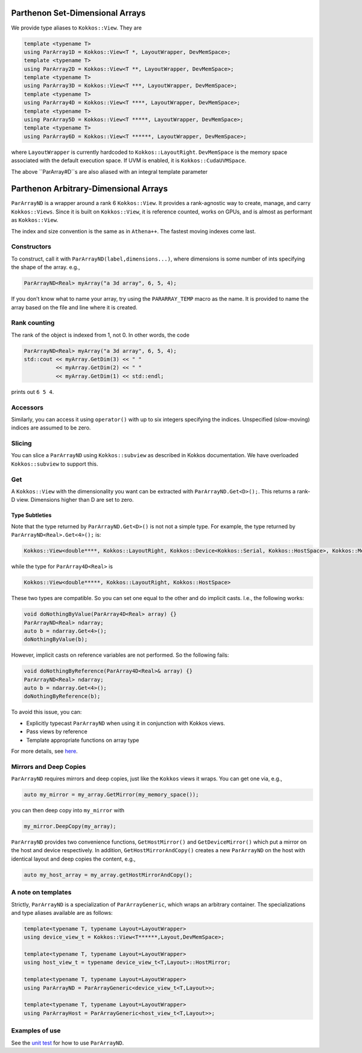 .. _pararrays:

Parthenon Set-Dimensional Arrays
================================

We provide type aliases to ``Kokkos::View``. They are

.. code:: c++

   template <typename T>
   using ParArray1D = Kokkos::View<T *, LayoutWrapper, DevMemSpace>;
   template <typename T>
   using ParArray2D = Kokkos::View<T **, LayoutWrapper, DevMemSpace>;
   template <typename T>
   using ParArray3D = Kokkos::View<T ***, LayoutWrapper, DevMemSpace>;
   template <typename T>
   using ParArray4D = Kokkos::View<T ****, LayoutWrapper, DevMemSpace>;
   template <typename T>
   using ParArray5D = Kokkos::View<T *****, LayoutWrapper, DevMemSpace>;
   template <typename T>
   using ParArray6D = Kokkos::View<T ******, LayoutWrapper, DevMemSpace>;

where ``LayoutWrapper`` is currently hardcoded to
``Kokkos::LayoutRight``. ``DevMemSpace`` is the memory space associated
with the default execution space. If UVM is enabled, it is
``Kokkos::CudaUVMSpace``.

The above ``ParArray#D``s are also aliased with an integral template parameter

.. code:: c++
   ParArray3D<Real> myArray("a 3d array", 6, 5, 4);
   ParArray<3, Real> myArray2("same type as myArray", 6, 5, 4);

Parthenon Arbitrary-Dimensional Arrays
======================================

``ParArrayND`` is a wrapper around a rank 6 ``Kokkos::View``. It
provides a rank-agnostic way to create, manage, and carry
``Kokkos::Views``. Since it is built on ``Kokkos::View``, it is
reference counted, works on GPUs, and is almost as performant as
``Kokkos::View``.

The index and size convention is the same as in ``Athena++``. The
fastest moving indexes come last.

Constructors
------------

To construct, call it with ``ParArrayND(label,dimensions...)``, where
dimensions is some number of ints specifying the shape of the array.
e.g.,

.. code:: c++

   ParArrayND<Real> myArray("a 3d array", 6, 5, 4);

If you don’t know what to name your array, try using the
``PARARRAY_TEMP`` macro as the name. It is provided to name the array
based on the file and line where it is created.

Rank counting
-------------

The rank of the object is indexed from 1, not 0. In other words, the
code

.. code:: c++

   ParArrayND<Real> myArray("a 3d array", 6, 5, 4);
   std::cout << myArray.GetDim(3) << " "
             << myArray.GetDim(2) << " "
             << myArray.GetDim(1) << std::endl;

prints out ``6 5 4``.

Accessors
---------

Similarly, you can access it using ``operator()`` with up to six
integers specifying the indices. Unspecified (slow-moving) indices are
assumed to be zero.

Slicing
-------

You can slice a ``ParArrayND`` using ``Kokkos::subview`` as described in
Kokkos documentation. We have overloaded ``Kokkos::subview`` to support
this.

Get
---

A ``Kokkos::View`` with the dimensionality you want can be extracted
with ``ParArrayND.Get<D>();``. This returns a rank-D view. Dimensions
higher than D are set to zero.

Type Subtleties
~~~~~~~~~~~~~~~

Note that the type returned by ``ParArrayND.Get<D>()`` is not not a
simple type. For example, the type returned by
``ParArrayND<Real>.Get<4>();`` is:

.. code:: c++

   Kokkos::View<double****, Kokkos::LayoutRight, Kokkos::Device<Kokkos::Serial, Kokkos::HostSpace>, Kokkos::MemoryTraits<0> >

while the type for ``ParArray4D<Real>`` is

.. code:: c++

   Kokkos::View<double*****, Kokkos::LayoutRight, Kokkos::HostSpace>

These two types are compatible. So you can set one equal to the other
and do implicit casts. I.e., the following works:

.. code:: c++

   void doNothingByValue(ParArray4D<Real> array) {}
   ParArrayND<Real> ndarray;
   auto b = ndarray.Get<4>();
   doNothingByValue(b);

However, implicit casts on reference variables are not performed. So the
following fails:

.. code:: c++

   void doNothingByReference(ParArray4D<Real>& array) {}
   ParArrayND<Real> ndarray;
   auto b = ndarray.Get<4>();
   doNothingByReference(b);

To avoid this issue, you can:

- Explicitly typecast ``ParArrayND`` when using it in conjunction with Kokkos views.
- Pass views by reference
- Template appropriate functions on array type

For more details, see
`here <https://github.com/parthenon-hpc-lab/parthenon/issues/143>`__.

Mirrors and Deep Copies
-----------------------

``ParArrayND`` requires mirrors and deep copies, just like the
``Kokkos`` views it wraps. You can get one via, e.g.,

.. code:: c++

   auto my_mirror = my_array.GetMirror(my_memory_space());

you can then deep copy into ``my_mirror`` with

.. code:: c++

   my_mirror.DeepCopy(my_array);

``ParArrayND`` provides two convenience functions, ``GetHostMirror()``
and ``GetDeviceMirror()`` which put a mirror on the host and device
respectively. In addition, ``GetHostMirrorAndCopy()`` creates a new
``ParArrayND`` on the host with identical layout and deep copies the
content, e.g.,

.. code:: c++

   auto my_host_array = my_array.getHostMirrorAndCopy();

A note on templates
-------------------

Strictly, ``ParArrayND`` is a specialization of ``ParArrayGeneric``,
which wraps an arbitrary container. The specializations and type aliases
available are as follows:

.. code:: c++

   template<typename T, typename Layout=LayoutWrapper>
   using device_view_t = Kokkos::View<T******,Layout,DevMemSpace>;

   template<typename T, typename Layout=LayoutWrapper>
   using host_view_t = typename device_view_t<T,Layout>::HostMirror;

   template<typename T, typename Layout=LayoutWrapper>
   using ParArrayND = ParArrayGeneric<device_view_t<T,Layout>>;

   template<typename T, typename Layout=LayoutWrapper>
   using ParArrayHost = ParArrayGeneric<host_view_t<T,Layout>>;

Examples of use
---------------

See the `unit test <https://github.com/parthenon-hpc-lab/parthenon/blob/develop/tst/unit/test_pararrays.cpp>`__ for how to use
``ParArrayND``.
